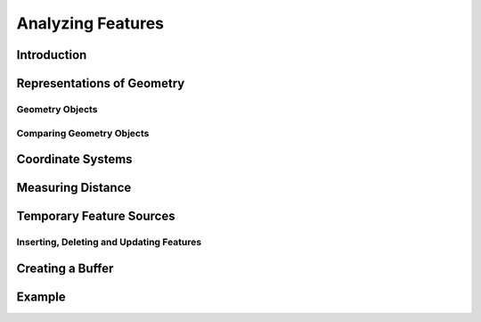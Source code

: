 .. index::
   single: feature; analysis
   
Analyzing Features
==================

Introduction
------------

Representations of Geometry
---------------------------

Geometry Objects
^^^^^^^^^^^^^^^^

Comparing Geometry Objects
^^^^^^^^^^^^^^^^^^^^^^^^^^

Coordinate Systems
------------------

Measuring Distance
------------------

Temporary Feature Sources
-------------------------

Inserting, Deleting and Updating Features
^^^^^^^^^^^^^^^^^^^^^^^^^^^^^^^^^^^^^^^^^

Creating a Buffer
-----------------

Example
-------
